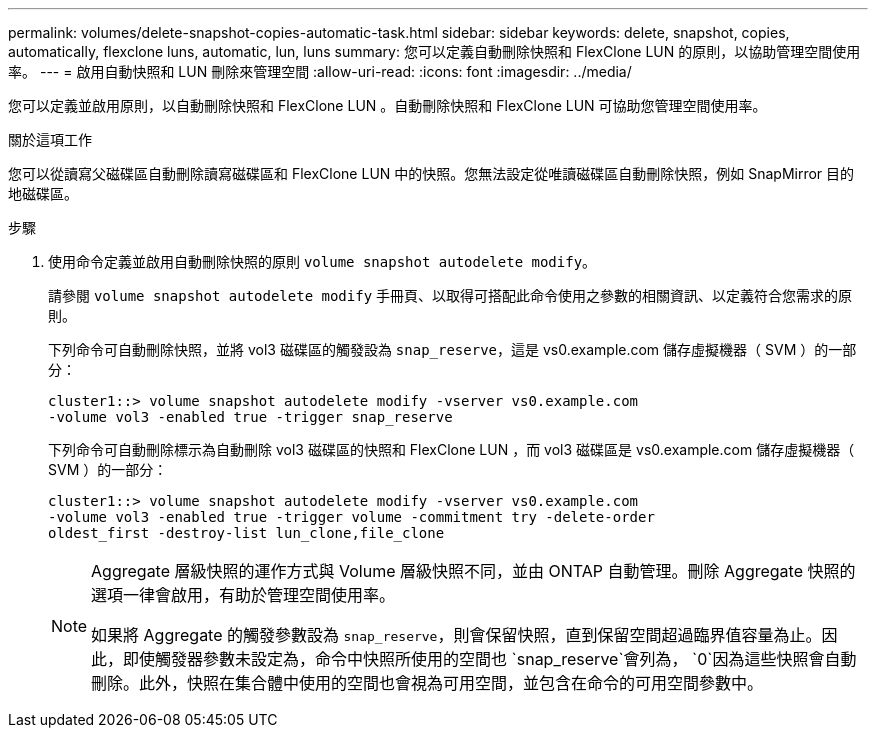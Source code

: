 ---
permalink: volumes/delete-snapshot-copies-automatic-task.html 
sidebar: sidebar 
keywords: delete, snapshot, copies, automatically, flexclone luns, automatic, lun, luns 
summary: 您可以定義自動刪除快照和 FlexClone LUN 的原則，以協助管理空間使用率。 
---
= 啟用自動快照和 LUN 刪除來管理空間
:allow-uri-read: 
:icons: font
:imagesdir: ../media/


[role="lead"]
您可以定義並啟用原則，以自動刪除快照和 FlexClone LUN 。自動刪除快照和 FlexClone LUN 可協助您管理空間使用率。

.關於這項工作
您可以從讀寫父磁碟區自動刪除讀寫磁碟區和 FlexClone LUN 中的快照。您無法設定從唯讀磁碟區自動刪除快照，例如 SnapMirror 目的地磁碟區。

.步驟
. 使用命令定義並啟用自動刪除快照的原則 `volume snapshot autodelete modify`。
+
請參閱 `volume snapshot autodelete modify` 手冊頁、以取得可搭配此命令使用之參數的相關資訊、以定義符合您需求的原則。

+
下列命令可自動刪除快照，並將 vol3 磁碟區的觸發設為 `snap_reserve`，這是 vs0.example.com 儲存虛擬機器（ SVM ）的一部分：

+
[listing]
----
cluster1::> volume snapshot autodelete modify -vserver vs0.example.com
-volume vol3 -enabled true -trigger snap_reserve
----
+
下列命令可自動刪除標示為自動刪除 vol3 磁碟區的快照和 FlexClone LUN ，而 vol3 磁碟區是 vs0.example.com 儲存虛擬機器（ SVM ）的一部分：

+
[listing]
----
cluster1::> volume snapshot autodelete modify -vserver vs0.example.com
-volume vol3 -enabled true -trigger volume -commitment try -delete-order
oldest_first -destroy-list lun_clone,file_clone
----
+
[NOTE]
====
Aggregate 層級快照的運作方式與 Volume 層級快照不同，並由 ONTAP 自動管理。刪除 Aggregate 快照的選項一律會啟用，有助於管理空間使用率。

如果將 Aggregate 的觸發參數設為 `snap_reserve`，則會保留快照，直到保留空間超過臨界值容量為止。因此，即使觸發器參數未設定為，命令中快照所使用的空間也 `snap_reserve`會列為， `0`因為這些快照會自動刪除。此外，快照在集合體中使用的空間也會視為可用空間，並包含在命令的可用空間參數中。

====

